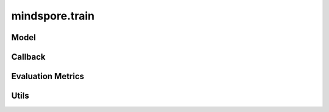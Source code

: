 mindspore.train
===============

Model
-----

.. autosummary::
    :toctree: train
    :nosignatures:
    :template: classtemplate.rst

    mindspore.train.Model

Callback
--------

.. autosummary::
    :toctree: train
    :nosignatures:
    :template: classtemplate.rst

    mindspore.train.Callback
    mindspore.train.CheckpointConfig
    mindspore.train.EarlyStopping
    mindspore.train.History
    mindspore.train.LambdaCallback
    mindspore.train.LearningRateScheduler
    mindspore.train.LossMonitor
    mindspore.train.ModelCheckpoint
    mindspore.train.OnRequestExit
    mindspore.train.ReduceLROnPlateau
    mindspore.train.RunContext
    mindspore.train.TimeMonitor

Evaluation Metrics
------------------

.. msplatformautosummary::
    :toctree: train
    :nosignatures:
    :template: classtemplate.rst

    mindspore.train.Accuracy
    mindspore.train.BleuScore
    mindspore.train.ConfusionMatrix
    mindspore.train.ConfusionMatrixMetric
    mindspore.train.CosineSimilarity
    mindspore.train.Dice
    mindspore.train.F1
    mindspore.train.Fbeta
    mindspore.train.HausdorffDistance
    mindspore.train.Loss
    mindspore.train.MAE
    mindspore.train.MeanSurfaceDistance
    mindspore.train.Metric
    mindspore.train.MSE
    mindspore.train.OcclusionSensitivity
    mindspore.train.Perplexity
    mindspore.train.Precision
    mindspore.train.Recall
    mindspore.train.ROC
    mindspore.train.RootMeanSquareDistance
    mindspore.train.Top1CategoricalAccuracy
    mindspore.train.Top5CategoricalAccuracy
    mindspore.train.TopKCategoricalAccuracy

Utils
-----

.. msplatformautosummary::
    :toctree: train
    :nosignatures:
    :template: classtemplate.rst

    mindspore.train.auc
    mindspore.train.get_metric_fn
    mindspore.train.names
    mindspore.train.rearrange_inputs
